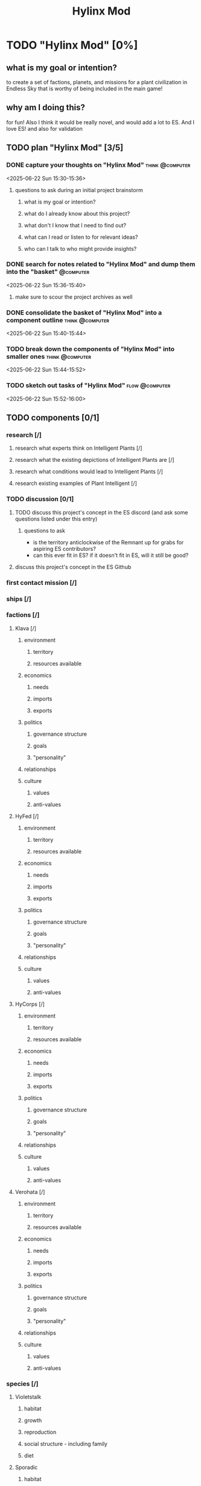 #+title: Hylinx Mod
#+FILETAGS: :work:
* TODO "Hylinx Mod" [0%]
:PROPERTIES:
:ORDERED:  t
:END:
** what is my goal or intention?
to create a set of factions, planets, and missions for a plant civilization in Endless Sky that is worthy of being included in the main game!
** why am I doing this?
for fun! Also I think it would be really novel, and would add a lot to ES. And I love ES! and also for validation
** TODO plan "Hylinx Mod" [3/5]
:PROPERTIES:
:ORDERED:  t
:END:
*** DONE capture your thoughts on "Hylinx Mod" :think:@computer:
:PROPERTIES:
:EFFORT:   8min
:END:
:LOGBOOK:
- State "DONE"       from "TODO"       [2025-06-22 Sun 15:11]
CLOCK: [2025-06-22 Sun 15:05]--[2025-06-22 Sun 15:11] =>  0:06
:END:
<2025-06-22 Sun 15:30-15:36>
**** questions to ask during an initial project brainstorm
***** what is my goal or intention?
***** what do I already know about this project?
***** what don't I know that I need to find out?
***** what can I read or listen to for relevant ideas?
***** who can I talk to who might provide insights?
*** DONE search for notes related to "Hylinx Mod" and dump them into the "basket" :@computer:
:PROPERTIES:
:EFFORT:   5min
:END:
:LOGBOOK:
- State "DONE"       from "TODO"       [2025-06-22 Sun 15:14]
CLOCK: [2025-06-22 Sun 15:11]--[2025-06-22 Sun 15:14] =>  0:03
:END:
<2025-06-22 Sun 15:36-15:40>
**** make sure to scour the project archives as well
*** DONE consolidate the basket of "Hylinx Mod" into a component outline :think:@computer:
:PROPERTIES:
:EFFORT:   5min
:END:
:LOGBOOK:
- State "DONE"       from "TODO"       [2025-06-22 Sun 15:22]
CLOCK: [2025-06-22 Sun 15:14]--[2025-06-22 Sun 15:22] =>  0:08
:END:
<2025-06-22 Sun 15:40-15:44>

*** TODO break down the components of "Hylinx Mod" into smaller ones :think:@computer:
:PROPERTIES:
:EFFORT:   10min
:END:
<2025-06-22 Sun 15:44-15:52>

*** TODO sketch out tasks of "Hylinx Mod" :flow:@computer:
:PROPERTIES:
:EFFORT:   15min
:END:
<2025-06-22 Sun 15:52-16:00>

** TODO components [0/1]
:PROPERTIES:
:ORDERED:  t
:END:
*** research [/]
**** research what experts think on Intelligent Plants [/]
**** research what the existing depictions of Intelligent Plants are [/]
**** research what conditions would lead to Intelligent Plants [/]
**** research existing examples of Plant Intelligent [/]
*** TODO discussion [0/1]
**** TODO discuss this project's concept in the ES discord (and ask some questions listed under this entry)
***** questions to ask
- is the territory anticlockwise of the Remnant up for grabs for aspiring ES contributors?
- can this ever fit in ES? if it doesn't fit in ES, will it still be good?
**** discuss this project's concept in the ES Github
*** first contact mission [/]
*** ships [/]
*** factions [/]
**** Klava [/]
***** environment
****** territory
****** resources available
***** economics
****** needs
****** imports
****** exports
***** politics
****** governance structure
****** goals
****** "personality"
***** relationships
***** culture
****** values
****** anti-values
**** HyFed [/]
***** environment
****** territory
****** resources available
***** economics
****** needs
****** imports
****** exports
***** politics
****** governance structure
****** goals
****** "personality"
***** relationships
***** culture
****** values
****** anti-values
**** HyCorps [/]
***** environment
****** territory
****** resources available
***** economics
****** needs
****** imports
****** exports
***** politics
****** governance structure
****** goals
****** "personality"
***** relationships
***** culture
****** values
****** anti-values
**** Verohata [/]
***** environment
****** territory
****** resources available
***** economics
****** needs
****** imports
****** exports
***** politics
****** governance structure
****** goals
****** "personality"
***** relationships
***** culture
****** values
****** anti-values
*** species [/]
**** Violetstalk
***** habitat
***** growth
***** reproduction
***** social structure - including family
***** diet
**** Sporadic
***** habitat
***** growth
***** reproduction
***** social structure - including family
***** diet
**** Eyed Vines
***** habitat
***** growth
***** reproduction
***** social structure - including family
***** diet
** TODO finish "Hylinx Mod" [0/1]
:PROPERTIES:
:ORDERED:  t
:END:
*** TODO review my project for packets of work that I could reuse :@computer:
:PROPERTIES:
:EFFORT:   5min
:END:
*** TODO review my project to see what went right and what went wrong :@computer:
:PROPERTIES:
:EFFORT:   5min
:END:
